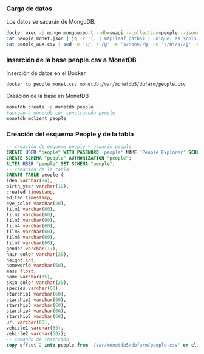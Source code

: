 *** Carga de datos
Los datos se sacarán de MongoDB.

#+begin_src sh
docker exec -i mongo mongoexport --db=swapi --collection=people --jsonArray> people_monet.json
cat people_monet.json | jq -r '(. | map(leaf_paths) | unique) as $cols | map (. as $row | ($cols | map(. as $col | $row | getpath($col)))) as $rows | ([($cols | map(. | map(tostring) | join(".")))] + $rows) | map(@csv) | .[]' > people_aux.csv
cat people_aux.csv | sed -e 's/, /-/g' -e 's/none//g' -e 's/n\/a//g' -e 's/unknown//g' -e 's/1,/1/g'>people_monet.csv
#+end_src

*** Inserción de la base people.csv a MonetDB
Inserción de datos en el Docker
#+begin_src sh
docker cp people_monet.csv monetdb:/var/monetdb5/dbfarm/people.csv
#+end_src
Creación de la base en MonetDB
#+begin_src sh
monetdb create -p monetdb people
#acceso a monetdb con constraseña people
monetdb mclient people
#+end_src

*** Creación del esquema People y de la tabla

#+begin_src sql
-- creación de esquema people y usuario people
CREATE USER "people" WITH PASSWORD 'people' NAME 'People Explorer' SCHEMA "sys";
CREATE SCHEMA "people" AUTHORIZATION "people";
ALTER USER "people" SET SCHEMA "people";
-- creacion de la tabla
CREATE TABLE people (
iden varchar(24),
birth_year varchar(10),
created timestamp,
edited timestamp,
eye_color varchar(20),
film1 varchar(60),
film2 varchar(60),
film3 varchar(60),
film4 varchar(60),
film5 varchar(60),
film6 varchar(60),
film7 varchar(60),
gender varchar(17),
hair_color varchar(20),
height int,
homeworld varchar(60),
mass float,
name varchar(35),
skin_color varchar(20),
species varchar(60),
starship1 varchar(60),
starship2 varchar(60),
starship3 varchar(60),
starship4 varchar(60),
starship5 varchar(60),
url varchar(60),
vehicle1 varchar(60),
vehicle2 varchar(60));
-- comando de inserción
copy offset 2 into people from '/var/monetdb5/dbfarm/people.csv' on client using delimiters ',',E'\n',E'\"' null as '';
#+end_src
